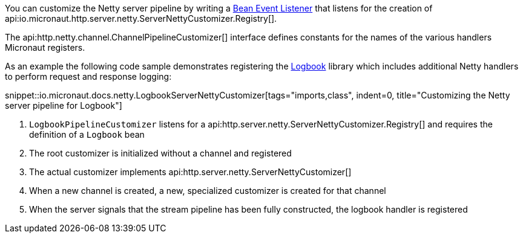You can customize the Netty server pipeline by writing a <<events, Bean Event Listener>> that listens for the creation of api:io.micronaut.http.server.netty.ServerNettyCustomizer.Registry[].

The api:http.netty.channel.ChannelPipelineCustomizer[] interface defines constants for the names of the various handlers Micronaut registers.

As an example the following code sample demonstrates registering the https://github.com/zalando/logbook[Logbook] library which includes additional Netty handlers to perform request and response logging:

snippet::io.micronaut.docs.netty.LogbookServerNettyCustomizer[tags="imports,class", indent=0, title="Customizing the Netty server pipeline for Logbook"]

<1> `LogbookPipelineCustomizer` listens for a api:http.server.netty.ServerNettyCustomizer.Registry[] and requires the definition of a `Logbook` bean
<2> The root customizer is initialized without a channel and registered
<3> The actual customizer implements api:http.server.netty.ServerNettyCustomizer[]
<4> When a new channel is created, a new, specialized customizer is created for that channel
<5> When the server signals that the stream pipeline has been fully constructed, the logbook handler is registered
